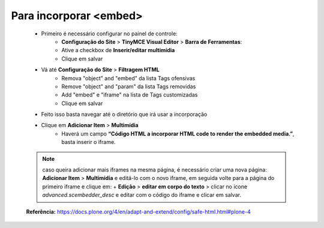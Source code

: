 Para incorporar <embed>
=======================

	* Primeiro é necessário configurar no painel de controle:
		* **Configuração do Site** > **TinyMCE Visual Editor** > **Barra de Ferramentas**:
		* Ative a checkbox de **Inserir/editar multimídia**
		* Clique em salvar
	
	* Vá até **Configuração do Site**  > **Filtragem HTML**
		* Remova "object" and "embed" da lista Tags ofensivas
		* Remove "object" and "param" da lista  Tags removidas
		* Add "embed" e "iframe" na lista de Tags customizadas
		* Clique em salvar
	
	* Feito isso basta navegar até o diretório que irá usar a incorporação
	* Clique em **Adicionar Item** > **Multimídia**
		* Haverá um campo **“Código HTML a incorporar  HTML code to render the embedded media.”**, basta inserir o iframe.

	.. note:: caso queira adicionar mais iframes na mesma página, é necessário criar uma nova página:
			**Adicionar Item** > **Multimídia** e editá-lo com o novo iframe, em seguida volte para a página do primeiro iframe e clique em:
			+ **Edição** > **editar em corpo do texto** > clicar no ícone *advanced.scembedder_desc* e editar com o código do iframe e clicar em salvar.

	**Referência:** https://docs.plone.org/4/en/adapt-and-extend/config/safe-html.html#plone-4
